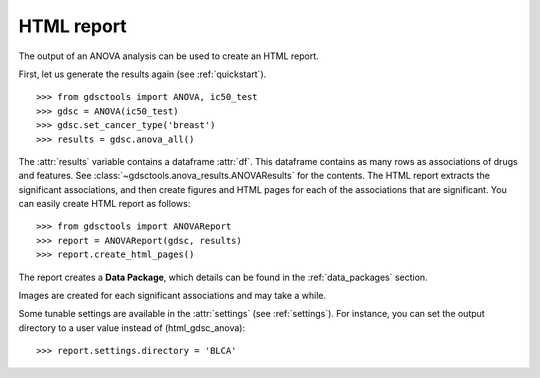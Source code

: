 .. _html:

HTML report
==============

The output of an ANOVA analysis can be used to create an HTML report.

First, let us generate the results again (see :ref:`quickstart`).

::  
    
    >>> from gdsctools import ANOVA, ic50_test
    >>> gdsc = ANOVA(ic50_test)
    >>> gdsc.set_cancer_type('breast')
    >>> results = gdsc.anova_all() 

The :attr:`results` variable contains a dataframe :attr:`df`. This dataframe 
contains as many rows as associations of
drugs and features. See :class:`~gdsctools.anova_results.ANOVAResults` for the contents. The HTML report extracts the significant associations, and then create figures and HTML pages for each of the associations that are significant.  You can easily create HTML report as follows::

    >>> from gdsctools import ANOVAReport
    >>> report = ANOVAReport(gdsc, results)
    >>> report.create_html_pages()

The report creates a **Data Package**, which details can be found in the :ref:`data_packages` section.

Images are created for each significant associations and may take a while.

Some tunable settings are available in the :attr:`settings` (see :ref:`settings`). For instance, you can set the output directory to a user value instead of (html_gdsc_anova)::

    >>> report.settings.directory = 'BLCA'





